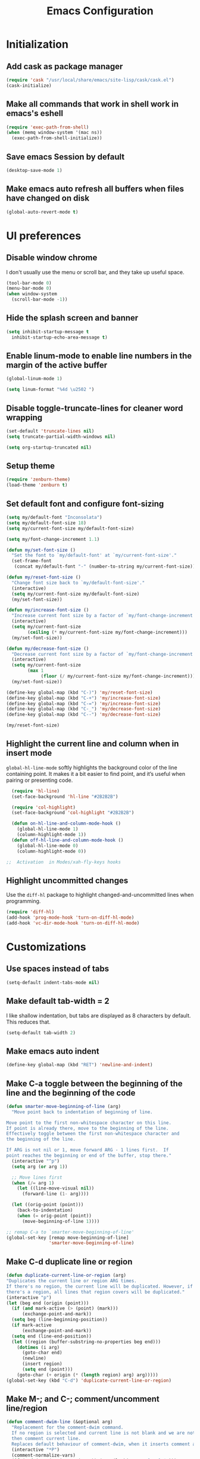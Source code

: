 #+TITLE: Emacs Configuration

* Initialization
** Add cask as package manager

#+BEGIN_SRC emacs-lisp
  (require 'cask "/usr/local/share/emacs/site-lisp/cask/cask.el")
  (cask-initialize)
#+END_SRC

** Make all commands that work in shell work in emacs's eshell

#+BEGIN_SRC emacs-lisp
  (require 'exec-path-from-shell)
  (when (memq window-system '(mac ns))
    (exec-path-from-shell-initialize))
#+END_SRC

** Save emacs Session by default

#+BEGIN_SRC emacs-lisp
  (desktop-save-mode 1)
#+END_SRC

** Make emacs auto refresh all buffers when files have changed on disk

#+BEGIN_SRC emacs-lisp
  (global-auto-revert-mode t)
#+END_SRC

* UI preferences
** Disable window chrome

I don't usually use the menu or scroll bar, and they take up useful space.

#+BEGIN_SRC emacs-lisp
  (tool-bar-mode 0)
  (menu-bar-mode 0)
  (when window-system
    (scroll-bar-mode -1))
#+END_SRC

** Hide the splash screen and banner

#+BEGIN_SRC emacs-lisp
  (setq inhibit-startup-message t
    inhibit-startup-echo-area-message t)
#+END_SRC

** Enable linum-mode to enable line numbers in the margin of the active buffer

#+BEGIN_SRC emacs-lisp
  (global-linum-mode 1)

  (setq linum-format "%4d \u2502 ")
#+END_SRC

** Disable toggle-truncate-lines for cleaner word wrapping

#+BEGIN_SRC emacs-lisp
  (set-default 'truncate-lines nil)
  (setq truncate-partial-width-windows nil)

  (setq org-startup-truncated nil)
#+END_SRC

** Setup theme

#+BEGIN_SRC emacs-lisp
  (require 'zenburn-theme)
  (load-theme 'zenburn t)
#+END_SRC

** Set default font and configure font-sizing

#+BEGIN_SRC emacs-lisp
  (setq my/default-font "Inconsolata")
  (setq my/default-font-size 18)
  (setq my/current-font-size my/default-font-size)

  (setq my/font-change-increment 1.1)

  (defun my/set-font-size ()
    "Set the font to `my/default-font' at `my/current-font-size'."
    (set-frame-font
     (concat my/default-font "-" (number-to-string my/current-font-size))))

  (defun my/reset-font-size ()
    "Change font size back to `my/default-font-size'."
    (interactive)
    (setq my/current-font-size my/default-font-size)
    (my/set-font-size))

  (defun my/increase-font-size ()
    "Increase current font size by a factor of `my/font-change-increment'."
    (interactive)
    (setq my/current-font-size
          (ceiling (* my/current-font-size my/font-change-increment)))
    (my/set-font-size))

  (defun my/decrease-font-size ()
    "Decrease current font size by a factor of `my/font-change-increment', down to a minimum size of 1."
    (interactive)
    (setq my/current-font-size
          (max 1
               (floor (/ my/current-font-size my/font-change-increment))))
    (my/set-font-size))

  (define-key global-map (kbd "C-)") 'my/reset-font-size)
  (define-key global-map (kbd "C-+") 'my/increase-font-size)
  (define-key global-map (kbd "C-=") 'my/increase-font-size)
  (define-key global-map (kbd "C-_") 'my/decrease-font-size)
  (define-key global-map (kbd "C--") 'my/decrease-font-size)

  (my/reset-font-size)
#+END_SRC

** Highlight the current line and column when in insert mode

=global-hl-line-mode= softly highlights the background color of the line containing point. It makes it a bit easier to find point, and it’s useful when pairing or presenting code.

#+BEGIN_SRC emacs-lisp
  (require 'hl-line)
  (set-face-background 'hl-line "#2B2B2B")

  (require 'col-highlight)
  (set-face-background 'col-highlight "#2B2B2B")

  (defun on-hl-line-and-column-mode-hook () 
    (global-hl-line-mode 1)
    (column-highlight-mode 1))
  (defun off-hl-line-and-column-mode-hook () 
    (global-hl-line-mode 0)
    (column-highlight-mode 0))

;;  Activation  in Modes/xah-fly-keys hooks
#+END_SRC

** Highlight uncommitted changes

Use the =diff-hl= package to highlight changed-and-uncommitted lines when programming.

#+BEGIN_SRC emacs-lisp
  (require 'diff-hl)
  (add-hook 'prog-mode-hook 'turn-on-diff-hl-mode)
  (add-hook 'vc-dir-mode-hook 'turn-on-diff-hl-mode)
#+END_SRC

* Customizations
** Use spaces instead of tabs
   
#+BEGIN_SRC emacs-lisp
  (setq-default indent-tabs-mode nil)
#+END_SRC

** Make default tab-width = 2

I like shallow indentation, but tabs are displayed as 8 characters by default. This reduces that.

#+BEGIN_SRC emacs-lisp
  (setq-default tab-width 2)
#+END_SRC

** Make emacs auto indent

#+BEGIN_SRC emacs-lisp
  (define-key global-map (kbd "RET") 'newline-and-indent)
#+END_SRC

** Make C-a toggle between the beginning of the line and the beginning of the code

#+BEGIN_SRC emacs-lisp
  (defun smarter-move-beginning-of-line (arg)
    "Move point back to indentation of beginning of line.

  Move point to the first non-whitespace character on this line.
  If point is already there, move to the beginning of the line.
  Effectively toggle between the first non-whitespace character and
  the beginning of the line.

  If ARG is not nil or 1, move forward ARG - 1 lines first.  If
  point reaches the beginning or end of the buffer, stop there."
    (interactive "^p")
    (setq arg (or arg 1))

    ;; Move lines first
    (when (/= arg 1)
      (let ((line-move-visual nil))
        (forward-line (1- arg))))

    (let ((orig-point (point)))
      (back-to-indentation)
      (when (= orig-point (point))
        (move-beginning-of-line 1))))

  ;; remap C-a to `smarter-move-beginning-of-line'
  (global-set-key [remap move-beginning-of-line]
                  'smarter-move-beginning-of-line)
#+END_SRC

** Make C-d duplicate line or region

#+BEGIN_SRC emacs-lisp
  (defun duplicate-current-line-or-region (arg)
  "Duplicates the current line or region ARG times.
  If there's no region, the current line will be duplicated. However, if
  there's a region, all lines that region covers will be duplicated."
  (interactive "p")
  (let (beg end (origin (point)))
    (if (and mark-active (> (point) (mark)))
        (exchange-point-and-mark))
    (setq beg (line-beginning-position))
    (if mark-active
        (exchange-point-and-mark))
    (setq end (line-end-position))
    (let ((region (buffer-substring-no-properties beg end)))
      (dotimes (i arg)
        (goto-char end)
        (newline)
        (insert region)
        (setq end (point)))
      (goto-char (+ origin (* (length region) arg) arg)))))
  (global-set-key (kbd "C-d") 'duplicate-current-line-or-region)
#+END_SRC
   
** Make M-; and C-; comment/uncomment line/region

#+BEGIN_SRC emacs-lisp
  (defun comment-dwim-line (&optional arg)
    "Replacement for the comment-dwim command.
    If no region is selected and current line is not blank and we are not at the end of the line,
    then comment current line.
    Replaces default behaviour of comment-dwim, when it inserts comment at the end of the line."
    (interactive "*P")
    (comment-normalize-vars)
    (if (and (not (region-active-p)) (not (looking-at "[ \t]*$")))
        (comment-or-uncomment-region (line-beginning-position) (line-end-position))
      (comment-dwim arg)))

  (global-set-key (kbd "M-;") 'comment-dwim-line)
#+END_SRC

* Modes
** Enable xah-fly-keys.el

#+BEGIN_SRC emacs-lisp
  (require 'xah-fly-keys)
  (xah-fly-keys-set-layout "qwerty")
  (xah-fly-keys 1)

  (define-key xah-fly-key-map (kbd "x") 'xah-cut-line-or-region)
  (define-key xah-fly-key-map (kbd "c") 'xah-copy-line-or-region)

  (defun my/xah-fly-command-mode-activate-hook () 
    (off-hl-line-and-column-mode-hook)
    (define-key xah-fly-key-map (kbd "x") 'xah-cut-line-or-region)
    (define-key xah-fly-key-map (kbd "c") 'xah-copy-line-or-region))
  (defun my/xah-fly-insert-mode-activate-hook () 
    (on-hl-line-and-column-mode-hook))

  (add-hook 'xah-fly-command-mode-activate-hook 'my/xah-fly-command-mode-activate-hook)
  (add-hook 'xah-fly-insert-mode-activate-hook  'my/xah-fly-insert-mode-activate-hook)
#+END_SRC

** Enable which-key-mode

#+BEGIN_SRC emacs-lisp
  (require 'which-key)
  (which-key-mode)
#+END_SRC

** Enable subword-mode everywhere

Treating terms in CamelCase symbols as separate words makes editing a little easier.

#+BEGIN_SRC emacs-lisp
  (global-subword-mode 1)
#+END_SRC

** Enable ido-mode

#+BEGIN_SRC emacs-lisp
  (setq ido-enable-flex-matching t)
  (setq ido-everywhere t)
  (ido-mode 1)
#+END_SRC

** Enable smex

#+BEGIN_SRC emacs-lisp
  (require 'smex)
  (smex-initialize)

  (global-set-key (kbd "M-x") 'smex)
  (global-set-key (kbd "M-X") 'smex-major-mode-commands)
  ;; your old M-x.
  (global-set-key (kbd "C-c C-c M-x") 'execute-extended-command)
#+END_SRC

** Enable smartparens and add shortcuts

#+BEGIN_SRC emacs-lisp
  (smartparens-global-mode t)
  (require 'smartparens-config)

  (global-set-key (kbd "C-M-a") 'sp-beginning-of-sexp)
  (global-set-key (kbd "C-M-e") 'sp-end-of-sexp)
#+END_SRC

** Add neotree plugin

#+BEGIN_SRC emacs-lisp
  (require 'neotree)
  (global-set-key [f8] 'neotree-toggle)

  ; (setq neo-smart-open t)
  ; (setq projectile-switch-project-action 'neotree-projectile-action)
  ; (setq neo-theme (if (display-graphic-p) 'icons 'arrow))
#+END_SRC

** Enable editorconfig

#+BEGIN_SRC emacs-lisp
  (require 'editorconfig)
  (editorconfig-mode 1)
#+END_SRC

** Make flycheck use cask packages in cask projects

#+BEGIN_SRC emacs-lisp
  (eval-after-load 'flycheck
    '(add-hook 'flycheck-mode-hook #'flycheck-cask-setup))
#+END_SRC

** Enable flycheck globally

#+BEGIN_SRC emacs-lisp
  (require 'flycheck)
  (global-flycheck-mode)
#+END_SRC

** Enable drag-stuff mode to drug stuff around with M-i and M-k

#+BEGIN_SRC emacs-lisp
  (defun my/bind-drag-stuff-keys ()
    (global-set-key (kbd "M-i") 'drag-stuff-up)
    (global-set-key (kbd "M-k") 'drag-stuff-down))

  (add-hook 'drag-stuff-mode-hook
          'my/bind-drag-stuff-keys)

  (drag-stuff-global-mode 1)
#+END_SRC

** Enable multiple cursors

#+BEGIN_SRC emacs-lisp
  (require 'multiple-cursors)
  (global-set-key (kbd "C->") 'mc/mark-next-like-this)
#+END_SRC

* Javascript
** Make indentation width = 2 in json files

#+BEGIN_SRC emacs-lisp
  (require 'json-mode)
  (setq json-reformat:indent-width 2)
#+END_SRC

** Use json-mode for json configuration files

#+BEGIN_SRC emacs-lisp
  (add-to-list 'auto-mode-alist '("\\.babelrc\\'" . json-mode))
  (add-to-list 'auto-mode-alist '("\\.eslintrc\\'" . json-mode))
  (add-to-list 'auto-mode-alist '("\\.watchmanconfig\\'" . json-mode))
#+END_SRC

** Use web-mode for all js and jsx files

#+BEGIN_SRC emacs-lisp
  (require 'web-mode)
  (add-to-list 'auto-mode-alist '("\\.js[x]?\\'" . web-mode))
#+END_SRC

** Make web-mode open all javascript files as jsx

#+BEGIN_SRC emacs-lisp
  (add-hook 'web-mode-hook
    (lambda ()
    (if (equal web-mode-content-type "javascript")
    (web-mode-set-content-type "jsx")
    (message "now set to: %s" web-mode-content-type))))
#+END_SRC

** Make indentation width = 2

#+BEGIN_SRC emacs-lisp
  (setq js-indent-level 2)
  (defun my-web-mode-hook ()
    "Hooks for Web mode. Adjust indents"
    ;;; http://web-mode.org/
    (setq web-mode-markup-indent-offset 2)
    (setq web-mode-css-indent-offset 2)
    (setq web-mode-code-indent-offset 2))
  (add-hook 'web-mode-hook  'my-web-mode-hook)
#+END_SRC

** Make flycheck honour ~/.eslintrc

#+BEGIN_SRC emacs-lisp
  (setq flycheck-eslintrc "~/.eslintrc")
#+END_SRC

** Disable jshint flycheck checking

#+BEGIN_SRC emacs-lisp
  (setq-default flycheck-disabled-checkers
    (append flycheck-disabled-checkers
      '(javascript-jshint)))
#+END_SRC

** Use eslint with web mode

#+BEGIN_SRC emacs-lisp
  (flycheck-add-mode 'javascript-eslint 'web-mode)
#+END_SRC

** Disable json-jsonlist checking for json files

#+BEGIN_SRC emacs-lisp
  (setq-default flycheck-disabled-checkers
    (append flycheck-disabled-checkers
      '(json-jsonlist)))
#+END_SRC

** Make flycheck use local node_modules eslint if exists

#+BEGIN_SRC emacs-lisp
  (defun my/use-eslint-from-node-modules ()
    (let* ((root (locate-dominating-file
                  (or (buffer-file-name) default-directory)
                  "node_modules"))
           (eslint (and root
                        (expand-file-name "node_modules/eslint/bin/eslint.js"
                                          root))))
      (when (and eslint (file-executable-p eslint))
        (setq-local flycheck-javascript-eslint-executable eslint))))
  (add-hook 'flycheck-mode-hook #'my/use-eslint-from-node-modules)
#+END_SRC

** Tweak JSX syntax highlighting 

#+BEGIN_SRC emacs-lisp
  (defadvice web-mode-highlight-part (around tweak-jsx activate)
    (if (equal web-mode-content-type "jsx")
      (let ((web-mode-enable-part-face nil))
        ad-do-it)
      ad-do-it))
#+END_SRC

* CSS
** Make indentation width = 2

#+BEGIN_SRC emacs-lisp
  (setq css-indent-offset 2)
#+END_SRC

* Publishing and task management with Org-mode
